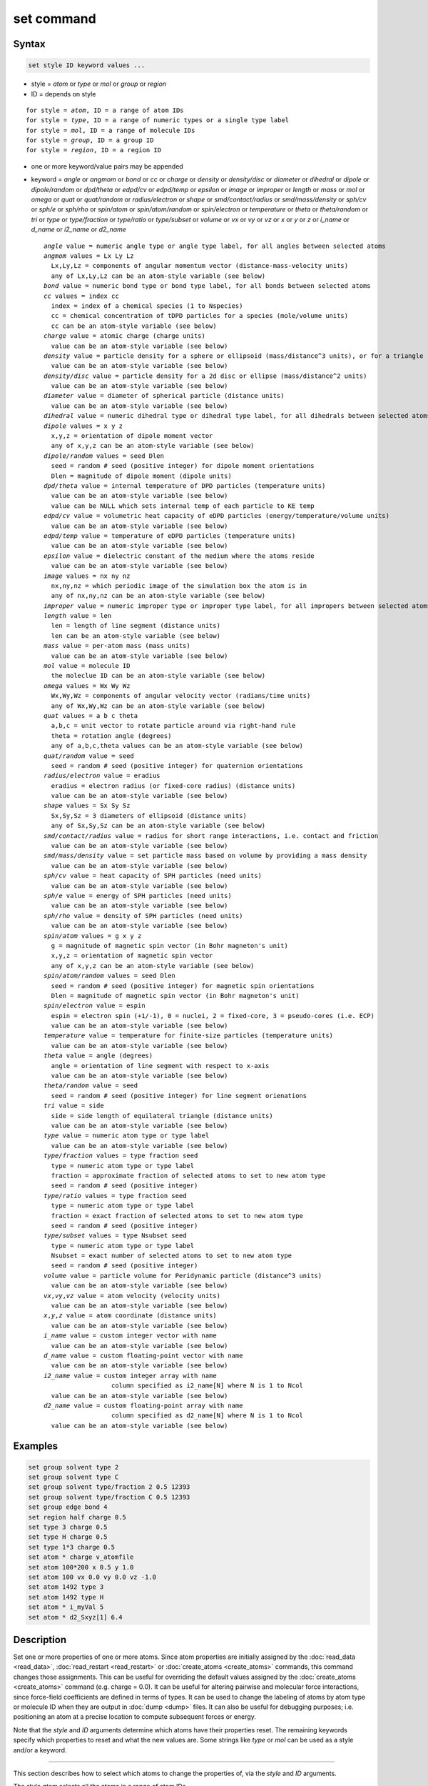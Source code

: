 .. index:: set

set command
===========

Syntax
""""""

.. code-block:: LAMMPS

   set style ID keyword values ...

* style = *atom* or *type* or *mol* or *group* or *region*
* ID = depends on style

.. parsed-literal::

       for style = *atom*, ID = a range of atom IDs
       for style = *type*, ID = a range of numeric types or a single type label
       for style = *mol*, ID = a range of molecule IDs
       for style = *group*, ID = a group ID
       for style = *region*, ID = a region ID

* one or more keyword/value pairs may be appended
  
* keyword = *angle* or *angmom* or *bond* or *cc* or *charge* or
  *density* or *density/disc* or *diameter* or *dihedral* or *dipole*
  or *dipole/random* or *dpd/theta* or *edpd/cv* or *edpd/temp* or
  *epsilon* or *image* or *improper* or *length* or *mass* or *mol* or
  *omega* or *quat* or *quat/random* or *radius/electron* or *shape* or
  *smd/contact/radius* or *smd/mass/density* or *sph/cv* or *sph/e* or
  *sph/rho* or *spin/atom* or *spin/atom/random* or *spin/electron* or
  *temperature* or *theta* or *theta/random* or *tri* or *type* or
  *type/fraction* or *type/ratio* or *type/subset* or *volume* or *vx*
  or *vy* or *vz* or *x* or *y* or *z* or *i_name* or *d_name* or
  *i2_name* or *d2_name*

  .. parsed-literal::

       *angle* value = numeric angle type or angle type label, for all angles between selected atoms
       *angmom* values = Lx Ly Lz
         Lx,Ly,Lz = components of angular momentum vector (distance-mass-velocity units)
         any of Lx,Ly,Lz can be an atom-style variable (see below)
       *bond* value = numeric bond type or bond type label, for all bonds between selected atoms
       *cc* values = index cc
         index = index of a chemical species (1 to Nspecies)
         cc = chemical concentration of tDPD particles for a species (mole/volume units)
         cc can be an atom-style variable (see below)
       *charge* value = atomic charge (charge units)
         value can be an atom-style variable (see below)
       *density* value = particle density for a sphere or ellipsoid (mass/distance\^3 units), or for a triangle (mass/distance\^2 units) or line (mass/distance units) particle
         value can be an atom-style variable (see below)
       *density/disc* value = particle density for a 2d disc or ellipse (mass/distance\^2 units)
         value can be an atom-style variable (see below)
       *diameter* value = diameter of spherical particle (distance units)
         value can be an atom-style variable (see below)
       *dihedral* value = numeric dihedral type or dihedral type label, for all dihedrals between selected atoms
       *dipole* values = x y z
         x,y,z = orientation of dipole moment vector
         any of x,y,z can be an atom-style variable (see below)
       *dipole/random* values = seed Dlen
         seed = random # seed (positive integer) for dipole moment orientations
         Dlen = magnitude of dipole moment (dipole units)
       *dpd/theta* value = internal temperature of DPD particles (temperature units)
         value can be an atom-style variable (see below)
         value can be NULL which sets internal temp of each particle to KE temp
       *edpd/cv* value = volumetric heat capacity of eDPD particles (energy/temperature/volume units)
         value can be an atom-style variable (see below)
       *edpd/temp* value = temperature of eDPD particles (temperature units)
         value can be an atom-style variable (see below)
       *epsilon* value = dielectric constant of the medium where the atoms reside
         value can be an atom-style variable (see below)
       *image* values = nx ny nz
         nx,ny,nz = which periodic image of the simulation box the atom is in
         any of nx,ny,nz can be an atom-style variable (see below)
       *improper* value = numeric improper type or improper type label, for all impropers between selected atoms
       *length* value = len
         len = length of line segment (distance units)
         len can be an atom-style variable (see below)
       *mass* value = per-atom mass (mass units)
         value can be an atom-style variable (see below)
       *mol* value = molecule ID
         the moleclue ID can be an atom-style variable (see below)
       *omega* values = Wx Wy Wz
         Wx,Wy,Wz = components of angular velocity vector (radians/time units)
         any of Wx,Wy,Wz can be an atom-style variable (see below)
       *quat* values = a b c theta
         a,b,c = unit vector to rotate particle around via right-hand rule
         theta = rotation angle (degrees)
         any of a,b,c,theta values can be an atom-style variable (see below)
       *quat/random* value = seed
         seed = random # seed (positive integer) for quaternion orientations
       *radius/electron* value = eradius
         eradius = electron radius (or fixed-core radius) (distance units)
         value can be an atom-style variable (see below)
       *shape* values = Sx Sy Sz
         Sx,Sy,Sz = 3 diameters of ellipsoid (distance units)
         any of Sx,Sy,Sz can be an atom-style variable (see below)
       *smd/contact/radius* value = radius for short range interactions, i.e. contact and friction
         value can be an atom-style variable (see below)
       *smd/mass/density* value = set particle mass based on volume by providing a mass density
         value can be an atom-style variable (see below)
       *sph/cv* value = heat capacity of SPH particles (need units)
         value can be an atom-style variable (see below)
       *sph/e* value = energy of SPH particles (need units)
         value can be an atom-style variable (see below)
       *sph/rho* value = density of SPH particles (need units)
         value can be an atom-style variable (see below)
       *spin/atom* values = g x y z
         g = magnitude of magnetic spin vector (in Bohr magneton's unit)
         x,y,z = orientation of magnetic spin vector
         any of x,y,z can be an atom-style variable (see below)
       *spin/atom/random* values = seed Dlen
         seed = random # seed (positive integer) for magnetic spin orientations
         Dlen = magnitude of magnetic spin vector (in Bohr magneton's unit)
       *spin/electron* value = espin
         espin = electron spin (+1/-1), 0 = nuclei, 2 = fixed-core, 3 = pseudo-cores (i.e. ECP)
         value can be an atom-style variable (see below)
       *temperature* value = temperature for finite-size particles (temperature units)
         value can be an atom-style variable (see below)
       *theta* value = angle (degrees)
         angle = orientation of line segment with respect to x-axis
         value can be an atom-style variable (see below)
       *theta/random* value = seed
         seed = random # seed (positive integer) for line segment orienations
       *tri* value = side
         side = side length of equilateral triangle (distance units)
         value can be an atom-style variable (see below)
       *type* value = numeric atom type or type label
         value can be an atom-style variable (see below)
       *type/fraction* values = type fraction seed
         type = numeric atom type or type label
         fraction = approximate fraction of selected atoms to set to new atom type
         seed = random # seed (positive integer)
       *type/ratio* values = type fraction seed
         type = numeric atom type or type label
         fraction = exact fraction of selected atoms to set to new atom type
         seed = random # seed (positive integer)
       *type/subset* values = type Nsubset seed
         type = numeric atom type or type label
         Nsubset = exact number of selected atoms to set to new atom type
         seed = random # seed (positive integer)
       *volume* value = particle volume for Peridynamic particle (distance\^3 units)
         value can be an atom-style variable (see below)
       *vx*,\ *vy*,\ *vz* value = atom velocity (velocity units)
         value can be an atom-style variable (see below)
       *x*,\ *y*,\ *z* value = atom coordinate (distance units)
         value can be an atom-style variable (see below)
       *i_name* value = custom integer vector with name
         value can be an atom-style variable (see below)
       *d_name* value = custom floating-point vector with name
         value can be an atom-style variable (see below)
       *i2_name* value = custom integer array with name
                         column specified as i2_name[N] where N is 1 to Ncol
         value can be an atom-style variable (see below)
       *d2_name* value = custom floating-point array with name
                         column specified as d2_name[N] where N is 1 to Ncol
         value can be an atom-style variable (see below)

Examples
""""""""

.. code-block:: LAMMPS

   set group solvent type 2
   set group solvent type C
   set group solvent type/fraction 2 0.5 12393
   set group solvent type/fraction C 0.5 12393
   set group edge bond 4
   set region half charge 0.5
   set type 3 charge 0.5
   set type H charge 0.5
   set type 1*3 charge 0.5
   set atom * charge v_atomfile
   set atom 100*200 x 0.5 y 1.0
   set atom 100 vx 0.0 vy 0.0 vz -1.0
   set atom 1492 type 3
   set atom 1492 type H
   set atom * i_myVal 5
   set atom * d2_Sxyz[1] 6.4

Description
"""""""""""

Set one or more properties of one or more atoms.  Since atom
properties are initially assigned by the :doc:`read_data <read_data>`,
:doc:`read_restart <read_restart>` or :doc:`create_atoms
<create_atoms>` commands, this command changes those assignments.
This can be useful for overriding the default values assigned by the
:doc:`create_atoms <create_atoms>` command (e.g. charge = 0.0).  It
can be useful for altering pairwise and molecular force interactions,
since force-field coefficients are defined in terms of types.  It can
be used to change the labeling of atoms by atom type or molecule ID
when they are output in :doc:`dump <dump>` files.  It can also be
useful for debugging purposes; i.e. positioning an atom at a precise
location to compute subsequent forces or energy.

Note that the *style* and *ID* arguments determine which atoms have
their properties reset.  The remaining keywords specify which
properties to reset and what the new values are.  Some strings like
*type* or *mol* can be used as a style and/or a keyword.

----------

This section describes how to select which atoms to change
the properties of, via the *style* and *ID* arguments.

.. versionchanged:: 28Mar2023

   Support for type labels was added for selecting atoms by type

The style *atom* selects all the atoms in a range of atom IDs.

The style *type* selects all the atoms in a range of types or type
labels.  The style *type* selects atoms in one of two ways.  A range
of numeric atom types can be specified.  Or a single atom type label
can be specified, e.g. "C".  The style *mol* selects all the atoms in
a range of molecule IDs.

In each of the range cases, the range can be specified as a single
numeric value, or with a wildcard asterisk to specify a range of
values.  This takes the form "\*" or "\*n" or "n\*" or "m\*n".  For
example, for the style *type*, if N = the number of atom types, then
an asterisk with no numeric values means all types from 1 to N.  A
leading asterisk means all types from 1 to n (inclusive).  A trailing
asterisk means all types from n to N (inclusive).  A middle asterisk
means all types from m to n (inclusive).  For all the styles except
*mol*, the lowest value for the wildcard is 1; for *mol* it is 0.

The style *group* selects all the atoms in the specified group.  The
style *region* selects all the atoms in the specified geometric
region.  See the :doc:`group <group>` and :doc:`region <region>`
commands for details of how to specify a group or region.

----------

The next section describes the keyword options for which properties to
change, for the selected atoms.

Note that except where explicitly prohibited below, all of the
keywords allow an :doc:`atom-style or atomfile-style variable
<variable>` to be used as the specified value(s).  If the value is a
variable, it should be specified as v_name, where name is the variable
name.  In this case, the variable will be evaluated, and its resulting
per-atom value used to determine the value assigned to each selected
atom.  Note that the per-atom value from the variable will be ignored
for atoms that are not selected via the *style* and *ID* settings
explained above.  A simple way to use per-atom values from the
variable to reset a property for all atoms is to use style *atom* with
*ID* = "\*"; this selects all atom IDs.

Atom-style variables can specify formulas with various mathematical
functions, and include :doc:`thermo_style <thermo_style>` command
keywords for the simulation box parameters and timestep and elapsed
time.  They can also include per-atom values, such as atom
coordinates.  Thus it is easy to specify a time-dependent or
spatially-dependent set of per-atom values.  As explained on the
:doc:`variable <variable>` doc page, atomfile-style variables can be
used in place of atom-style variables, and thus as arguments to the
set command.  Atomfile-style variables read their per-atoms values
from a file.

.. note::

   Atom-style and atomfile-style variables return floating point
   per-atom values.  If the values are assigned to an integer
   variable, such as the molecule ID, then the floating point value is
   truncated to its integer portion, e.g. a value of 2.6 would
   become 2.

----------

.. versionchanged:: 28Mar2023

   Support for type labels was added for setting angle types

Keyword *angle* sets the angle type of all angles of selected atoms to
the specified value.  The value can be a numeric type from 1 to
nangletypes.  Or it can be a angle type label.  See the :doc:`Howto
type labels <Howto_type_labels>` doc page for the allowed syntax of
type labels and a general discussion of how type labels can be used.
All atoms in a particular angle must be selected atoms in order for
the change to be made.  The value of nangletypes was set by the *angle
types* field in the header of the data file read by the
:doc:`read_data <read_data>` command.  This keyword does NOT allow use
of an atom-style variable.

Keyword *angmom* sets the angular momentum of selected atoms.  The
particles must be ellipsoids as defined by the :doc:`atom_style
ellipsoid <atom_style>` command or triangles as defined by the
:doc:`atom_style tri <atom_style>` command.  The angular momentum
vector of the particles is set to the 3 specified components.

.. versionchanged:: 28Mar2023

   Support for type labels was added for setting bond types

Keyword *bond* sets the bond type of all bonds of selected atoms to
the specified value.  The value can be a numeric type from 1 to
nbondtypes.  Or it can be a bond type label.  See the :doc:`Howto type
labels <Howto_type_labels>` doc page for the allowed syntax of type
labels and a general discussion of how type labels can be used.  All
atoms in a particular bond must be selected atoms in order for the
change to be made.  The value of nbondtypes was set by the *bond
types* field in the header of the data file read by the
:doc:`read_data <read_data>` command.  This keyword does NOT allow use
of an atom-style variable.

Keyword *cc* sets the chemical concentration of a tDPD particle for a
specified species as defined by the DPD-MESO package. Currently, only
:doc:`atom_style tdpd <atom_style>` defines particles with this
attribute. An integer for "index" selects a chemical species (1 to
Nspecies) where Nspecies is set by the atom_style command. The value
for the chemical concentration must be >= 0.0.

Keyword *charge* set the charge of all selected atoms.  The :doc:`atom
style <atom_style>` being used must support the use of atomic charge.

Keyword *density* or *density/disc* also sets the mass of all selected
particles, but in a different way.  The particles must have a per-atom
mass attribute, as defined by the :doc:`atom_style <atom_style>`
command.  If the atom has a radius attribute (see :doc:`atom_style
sphere <atom_style>`) and its radius is non-zero, its mass is set from
the density and particle volume for 3d systems (the input density is
assumed to be in mass/distance\^3 units).  For 2d, the default is for
LAMMPS to model particles with a radius attribute as spheres.
However, if the *density/disc* keyword is used, then they can be
modeled as 2d discs (circles).  Their mass is set from the density and
particle area (the input density is assumed to be in mass/distance\^2
units).

If the atom has a shape attribute (see :doc:`atom_style ellipsoid
<atom_style>`) and its 3 shape parameters are non-zero, then its mass
is set from the density and particle volume (the input density is
assumed to be in mass/distance\^3 units).  The *density/disc* keyword
has no effect; it does not (yet) treat 3d ellipsoids as 2d ellipses.

If the atom has a length attribute (see :doc:`atom_style line
<atom_style>`) and its length is non-zero, then its mass is set from
the density and line segment length (the input density is assumed to
be in mass/distance units).  If the atom has an area attribute (see
:doc:`atom_style tri <atom_style>`) and its area is non-zero, then its
mass is set from the density and triangle area (the input density is
assumed to be in mass/distance\^2 units).

If none of these cases are valid, then the mass is set to the density
value directly (the input density is assumed to be in mass units).

Keyword *diameter* sets the size of the selected atoms.  The particles
must be finite-size spheres as defined by the :doc:`atom_style sphere
<atom_style>` command.  The diameter of a particle can be set to 0.0,
which means they will be treated as point particles.  Note that this
command does not adjust the particle mass, even if it was defined with
a density, e.g. via the :doc:`read_data <read_data>` command.

.. versionchanged:: 28Mar2023

   Support for type labels was added for setting dihedral types

Keyword *dihedral* sets the dihedral type of all dihedrals of selected
atoms to the specified value.  The value can be a numeric type from 1
to ndihedraltypes.  Or it can be a dihedral type label.  See the
:doc:`Howto type labels <Howto_type_labels>` doc page for the allowed
syntax of type labels and a general discussion of how type labels can
be used.  All atoms in a particular dihedral must be selected atoms in
order for the change to be made.  The value of ndihedraltypes was set
by the *dihedral types* field in the header of the data file read by
the :doc:`read_data <read_data>` command.  This keyword does NOT allow
use of an atom-style variable.

Keyword *dipole* uses the specified x,y,z values as components of a
vector to set as the orientation of the dipole moment vectors of the
selected atoms.  The magnitude of the dipole moment is set by the
length of this orientation vector.

Keyword *dipole/random* randomizes the orientation of the dipole
moment vectors for the selected atoms and sets the magnitude of each
to the specified *Dlen* value.  For 2d systems, the z component of the
orientation is set to 0.0.  Random numbers are used in such a way that
the orientation of a particular atom is the same, regardless of how
many processors are being used.  This keyword does NOT allow use of an
atom-style variable.

Keyword *dpd/theta* sets the internal temperature of a DPD particle as
defined by the DPD-REACT package.  If the specified value is a number
it must be >= 0.0.  If the specified value is NULL, then the kinetic
temperature Tkin of each particle is computed as 3/2 k Tkin = KE = 1/2
m v\^2 = 1/2 m (vx\*vx+vy\*vy+vz\*vz).  Each particle's internal
temperature is set to Tkin.  If the specified value is an atom-style
variable, then the variable is evaluated for each particle.  If a
value >= 0.0, the internal temperature is set to that value.  If it is
< 0.0, the computation of Tkin is performed and the internal
temperature is set to that value.

Keywords *edpd/temp* and *edpd/cv* set the temperature and volumetric
heat capacity of an eDPD particle as defined by the DPD-MESO package.
Currently, only :doc:`atom_style edpd <atom_style>` defines particles
with these attributes. The values for the temperature and heat
capacity must be positive.

Keyword *epsilon* sets the dielectric constant of a particle to be
that of the medium where the particle resides as defined by the
DIELECTRIC package. Currently, only :doc:`atom_style dielectric
<atom_style>` defines particles with this attribute. The value for the
dielectric constant must be >= 0.0.  Note that the set command with
this keyword will rescale the particle charge accordingly so that the
real charge (e.g., as read from a data file) stays intact. To change
the real charges, one needs to use the set command with the *charge*
keyword. Care must be taken to ensure that the real and scaled charges
and the dielectric constants are consistent.

Keyword *image* sets which image of the simulation box the atom is
considered to be in.  An image of 0 means it is inside the box as
defined.  A value of 2 means add 2 box lengths to get the true value.
A value of -1 means subtract 1 box length to get the true value.
LAMMPS updates these flags as atoms cross periodic boundaries during
the simulation.  The flags can be output with atom snapshots via the
:doc:`dump <dump>` command.  If a value of NULL is specified for any
of nx,ny,nz, then the current image value for that dimension is
unchanged.  For non-periodic dimensions only a value of 0 can be
specified.  This command can be useful after a system has been
equilibrated and atoms have diffused one or more box lengths in
various directions.  This command can then reset the image values for
atoms so that they are effectively inside the simulation box, e.g if a
diffusion coefficient is about to be measured via the :doc:`compute
msd <compute_msd>` command.  Care should be taken not to reset the
image flags of two atoms in a bond to the same value if the bond
straddles a periodic boundary (rather they should be different by +/-
1).  This will not affect the dynamics of a simulation, but may mess
up analysis of the trajectories if a LAMMPS diagnostic or your own
analysis relies on the image flags to unwrap a molecule which
straddles the periodic box.

.. versionchanged:: 28Mar2023

   Support for type labels was added for setting improper types

Keyword *improper* sets the improper type of all impropers of selected
atoms to the specified value.  The value can be a numeric type from 1
to nimpropertypes.  Or it can be a improper type label.  See the
:doc:`Howto type labels <Howto_type_labels>` doc page for the allowed
syntax of type labels and a general discussion of how type labels can
be used.  All atoms in a particular improper must be selected atoms in
order for the change to be made.  The value of nimpropertypes was set
by the *improper types* field in the header of the data file read by
the :doc:`read_data <read_data>` command.  This keyword does NOT allow
use of an atom-style variable.

Keyword *length* sets the length of selected atoms.  The particles
must be line segments as defined by the :doc:`atom_style line
<atom_style>` command.  If the specified value is non-zero the line
segment is (re)set to a length = the specified value, centered around
the particle position, with an orientation along the x-axis.  If the
specified value is 0.0, the particle will become a point particle.
Note that this command does not adjust the particle mass, even if it
was defined with a density, e.g. via the :doc:`read_data <read_data>`
command.

Keyword *mass* sets the mass of all selected particles.  The particles
must have a per-atom mass attribute, as defined by the
:doc:`atom_style <atom_style>` command.  See the "mass" command for
how to set mass values on a per-type basis.

Keyword *mol* sets the molecule ID for all selected atoms.  The
:doc:`atom style <atom_style>` being used must support the use of
molecule IDs.

Keyword *omega* sets the angular velocity of selected atoms.  The
particles must be spheres as defined by the :doc:`atom_style sphere
<atom_style>` command.  The angular velocity vector of the particles
is set to the 3 specified components.

Keyword *quat* uses the specified values to create a quaternion
(4-vector) that represents the orientation of the selected atoms.  The
particles must define a quaternion for their orientation
(e.g. ellipsoids, triangles, body particles) as defined by the
:doc:`atom_style <atom_style>` command.  Note that particles defined
by :doc:`atom_style ellipsoid <atom_style>` have 3 shape parameters.
The 3 values must be non-zero for each particle set by this command.
They are used to specify the aspect ratios of an ellipsoidal particle,
which is oriented by default with its x-axis along the simulation
box's x-axis, and similarly for y and z.  If this body is rotated (via
the right-hand rule) by an angle theta around a unit rotation vector
(a,b,c), then the quaternion that represents its new orientation is
given by (cos(theta/2), a\*sin(theta/2), b\*sin(theta/2),
c\*sin(theta/2)).  The theta and a,b,c values are the arguments to the
*quat* keyword.  LAMMPS normalizes the quaternion in case (a,b,c) was
not specified as a unit vector.  For 2d systems, the a,b,c values are
ignored, since a rotation vector of (0,0,1) is the only valid choice.

Keyword *quat/random* randomizes the orientation of the quaternion for
the selected atoms.  The particles must define a quaternion for their
orientation (e.g. ellipsoids, triangles, body particles) as defined by
the :doc:`atom_style <atom_style>` command.  Random numbers are used
in such a way that the orientation of a particular atom is the same,
regardless of how many processors are being used.  For 2d systems,
only orientations in the xy plane are generated.  As with keyword
*quat*, for ellipsoidal particles, the 3 shape values must be non-zero
for each particle set by this command.  This keyword does NOT allow
use of an atom-style variable.

.. versionadded:: 15Sep2022

Keyword *radius/electron* uses the specified value to set the radius
of electrons or fixed cores.

Keyword *shape* sets the size and shape of the selected atoms.  The
particles must be ellipsoids as defined by the :doc:`atom_style
ellipsoid <atom_style>` command.  The *Sx*, *Sy*, *Sz* settings are
the 3 diameters of the ellipsoid in each direction.  All 3 can be set
to the same value, which means the ellipsoid is effectively a sphere.
They can also all be set to 0.0 which means the particle will be
treated as a point particle.  Note that this command does not adjust
the particle mass, even if it was defined with a density, e.g. via the
:doc:`read_data <read_data>` command.

Keyword *smd/contact/radius* only applies to simulations with the
Smooth Mach Dynamics package MACHDYN.  Itsets an interaction radius
for computing short-range interactions, e.g. repulsive forces to
prevent different individual physical bodies from penetrating each
other. Note that the SPH smoothing kernel diameter used for computing
long range, nonlocal interactions, is set using the *diameter*
keyword.

Keyword *smd/mass/density* sets the mass of all selected particles,
but it is only applicable to the Smooth Mach Dynamics package MACHDYN.
It assumes that the particle volume has already been correctly set and
calculates particle mass from the provided mass density value.

Keywords *sph/cv*, *sph/e*, and *sph/rho* set the heat capacity,
energy, and density of smoothed particle hydrodynamics (SPH)
particles.  See `this PDF guide <PDF/SPH_LAMMPS_userguide.pdf>`_ to
using SPH in LAMMPS.

.. note::

   Noote that the SPH PDF guide file has not been updated for many
   years and thus does not reflect the current *syntax* of the SPH
   package commands. For that, please refer to the LAMMPS manual.

.. versionchanged:: 15Sep2022

Keyword *spin/atom* uses the specified g value to set the magnitude of
the magnetic spin vectors, and the x,y,z values as components of a
vector to set as the orientation of the magnetic spin vectors of the
selected atoms.  This keyword was previously called *spin*.

.. versionchanged:: 15Sep2022

Keyword *spin/atom/random* randomizes the orientation of the magnetic
spin vectors for the selected atoms and sets the magnitude of each to
the specified *Dlen* value.  This keyword does NOT allow use of an
atom-style variable.  This keyword was previously called
*spin/random*.

.. versionadded:: 15Sep2022

Keyword *spin/electron* sets the spin of an electron (+/- 1) or
indicates nuclei (=0), fixed-cores (=2), or pseudo-cores (= 3).

Keyword *temperature* sets the temperature of a finite-size particle.
Currently, only the GRANULAR package supports this attribute. The
temperature must be added using an instance of :doc:`fix property/atom
<fix_property_atom>` The values for the temperature must be positive.

Keyword *theta* sets the orientation of selected atoms.  The particles
must be line segments as defined by the :doc:`atom_style line
<atom_style>` command.  The specified value is used to set the
orientation angle of the line segments with respect to the x axis.

Keyword *theta/random* randomizes the orientation of theta for the
selected atoms.  The particles must be line segments as defined by the
:doc:`atom_style line <atom_style>` command.  Random numbers are used
in such a way that the orientation of a particular atom is the same,
regardless of how many processors are being used.  This keyword does
NOT allow use of an atom-style variable.

Keyword *tri* sets the size of selected atoms.  The particles must be
triangles as defined by the :doc:`atom_style tri <atom_style>`
command.  If the specified value is non-zero the triangle is (re)set
to be an equilateral triangle in the xy plane with side length = the
specified value, with a centroid at the particle position, with its
base parallel to the x axis, and the y-axis running from the center of
the base to the top point of the triangle.  If the specified value is
0.0, the particle will become a point particle.  Note that this
command does not adjust the particle mass, even if it was defined with
a density, e.g. via the :doc:`read_data <read_data>` command.

.. versionchanged:: 28Mar2023

   Support for type labels was added for setting atom types
   
Keyword *type* sets the atom type for all selected atoms.  A specified
value can be either a numeric atom type or an atom type label. When
using a numeric type, the specified value must be from 1 to ntypes,
where ntypes was set by the :doc:`create_box <create_box>` command or
the *atom types* field in the header of the data file read by the
:doc:`read_data <read_data>` command.  When using a type label it must
have been defined previously.  See the :doc:`Howto type labels
<Howto_type_labels>` doc page for the allowed syntax of type labels
and a general discussion of how type labels can be used.

Keyword *type/fraction* sets the atom type for a fraction of the
selected atoms.  The actual number of atoms changed is not guaranteed
to be exactly the specified fraction (0 <= *fraction* <= 1), but
should be statistically close.  Random numbers are used in such a way
that a particular atom is changed or not changed, regardless of how
many processors are being used.  This keyword does NOT allow use of an
atom-style variable.

Keywords *type/ratio* and *type/subset* also set the atom type for a
fraction of the selected atoms.  The actual number of atoms changed
will be exactly the requested number.  For *type/ratio* the specified
fraction (0 <= *fraction* <= 1) determines the number.  For
*type/subset*, the specified *Nsubset* is the number.  An iterative
algorithm is used which ensures the correct number of atoms are
selected, in a perfectly random fashion.  Which atoms are selected
will change with the number of processors used.  These keywords do not
allow use of an atom-style variable.

Keyword *volume* sets the volume of all selected particles.
Currently, only the :doc:`atom_style peri <atom_style>` command
defines particles with a volume attribute.  Note that this command
does not adjust the particle mass.

Keywords *vx*, *vy*, and *vz* set the velocities of all selected
atoms.

Keywords *x*, *y*, *z* set the coordinates of all selected atoms.

Keywords *i_name*, *d_name*, *i2_name*, *d2_name* refer to custom
per-atom integer and floating-point vectors or arrays that have been
added via the :doc:`fix property/atom <fix_property_atom>` command.
When that command is used specific names are given to each attribute
which are the "name" portion of these keywords.  For arrays *i2_name*
and *d2_name*, the column of the array to set must also be included
following the name in brackets: e.g. d2_xyz[2] or i2_mySpin[3].

Restrictions
""""""""""""

You cannot set an atom attribute (e.g. *mol* or *q* or *volume*\ ) if
the :doc:`atom_style <atom_style>` does not have that attribute.

This command requires inter-processor communication to coordinate the
setting of bond types (angle types, etc).  This means that the system
must be ready to perform a simulation before using one of these
keywords (force fields set, atom mass set, etc).  This is not
necessary for other keywords.

Using the *region* style with the bond (angle, etc) keywords can give
unpredictable results if there are bonds (angles, etc) that straddle
periodic boundaries.  This is because the region may only extend up to
the boundary and partner atoms in the bond (angle, etc) may have
coordinates outside the simulation box if they are ghost atoms.

Related commands
""""""""""""""""

:doc:`create_box <create_box>`, :doc:`create_atoms <create_atoms>`,
:doc:`read_data <read_data>`

Default
"""""""

none
